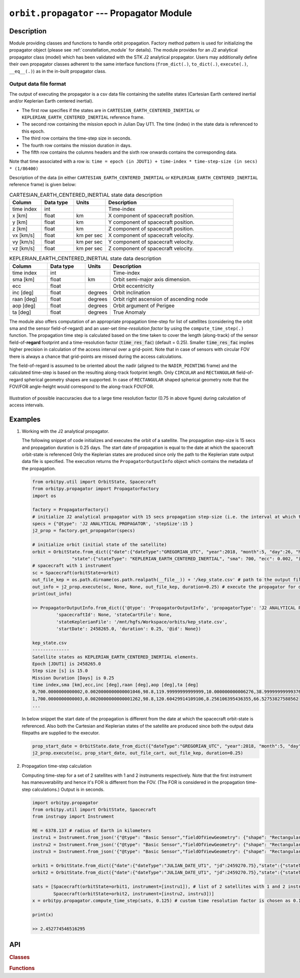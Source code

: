 .. _propagator_module:

``orbit.propagator`` --- Propagator Module
===========================================

Description
^^^^^^^^^^^^^

Module providing classes and functions to handle orbit propagation. Factory method pattern is used for initializing the propagator 
object (please see :ref:`constellation_module` for details). The module provides for an J2 analytical propagator class (model) 
which has been validated with the STK J2 analytical propagator. Users may additionally define their own propagator classes
adherent to the same interface functions (``from_dict(.)``, ``to_dict(.)``, ``execute(.)``, ``__eq__(.)``) as in the in-built propagator class.

Output data file format
-------------------------

The output of executing the propagator is a csv data file containing the satellite states (Cartesian Earth centered inertial and/or Keplerian Earth centered inertial).

*  The first row specifies if the states are in ``CARTESIAN_EARTH_CENTERED_INERTIAL`` or ``KEPLERIAN_EARTH_CENTERED_INERTIAL`` reference frame.
*  The second row containing the mission epoch in Julian Day UT1. The time (index) in the state data is referenced to this epoch.
*  The third row contains the time-step size in seconds. 
*  The fourth row contains the mission duration in days.
*  The fifth row contains the columns headers and the sixth row onwards contains the corresponding data. 

Note that time associated with a row is:  ``time = epoch (in JDUT1) + time-index * time-step-size (in secs) * (1/86400)`` 

Description of the data (in either ``CARTESIAN_EARTH_CENTERED_INERTIAL`` or ``KEPLERIAN_EARTH_CENTERED_INERTIAL`` reference frame) is given below:

.. csv-table:: CARTESIAN_EARTH_CENTERED_INERTIAL state data description
   :header: Column, Data type, Units, Description
   :widths: 10,10,10,40

   time index, int, , Time-index
   x [km], float, km, X component of spacecraft position.
   y [km], float, km, Y component of spacecraft position.
   z [km], float, km, Z component of spacecraft position.
   vx [km/s], float, km per sec, X component of spacecraft velocity.
   vy [km/s], float, km per sec, Y component of spacecraft velocity.
   vz [km/s], float, km per sec, Z component of spacecraft velocity.

.. csv-table:: KEPLERIAN_EARTH_CENTERED_INERTIAL state data description
   :header: Column, Data type, Units, Description
   :widths: 10,10,5,40

   time index, int, , Time-index
   sma [km], float, km, Orbit semi-major axis dimension.
   ecc, float, , Orbit eccentricity
   inc [deg], float, degrees, Orbit inclination
   raan [deg], float, degrees, Orbit right ascension of ascending node
   aop [deg], float, degrees, Orbit argument of Perigee
   ta [deg], float, degrees, True Anomaly

The module also offers computation of an appropriate propagation time-step for list of satellites (considering the orbit sma and the sensor field-of-regard)
and an user-set *time-resolution factor* by using the ``compute_time_step(.)`` function. The propagation time step is calculated based on the time taken 
to cover the length (along-track) of the sensor field-of-**regard** footprint and a time-resolution factor (:code:`time_res_fac`) (default = 0.25). 
Smaller :code:`time_res_fac` implies higher precision in calculation of the access interval over a grid-point. 
Note that in case of sensors with circular FOV there is always a chance that grid-points are missed during the access calculations.

The field-of-regard is assumed to be oriented about the nadir (aligned to the ``NADIR_POINTING`` frame) and the calculated time-step is based on the 
resulting along-track footprint length. Only ``CIRCULAR`` and ``RECTANGULAR`` field-of-regard spherical geometry shapes are supported. In case of ``RECTANGULAR``
shaped spherical geometry note that the FOV/FOR angle-height would correspond to the along-track FOV/FOR.

.. figure:: time_step_illus.png
   :scale: 75 %
   :align: center

   Illustration of possible inaccuracies due to a large time resolution factor (0.75 in above figure) during calculation of access intervals.   

.. todo:: Add additional propagator models (SGP4, etc) and also provide support to read-in propagated data from GMAT, STK.

Examples
^^^^^^^^^

1. Working with the J2 analytical propagator.

   The following snippet of code initializes and executes the orbit of a satellite. The propagation step-size
   is 15 secs and propagation duration is 0.25 days. The start date of propagation is equal to the date at which the spacecraft orbit-state is referenced
   Only the Keplerian states are produced since only the path to the Keplerian state output data file is specified. 
   The execution returns the ``PropagatorOutputInfo`` object which contains the metadata of the propagation.

   .. code-block:: python

         from orbitpy.util import OrbitState, Spacecraft
         from orbitpy.propagator import PropagatorFactory
         import os
         
         factory = PropagatorFactory()
         # initialize J2 analytical propagator with 15 secs propagation step-size (i.e. the interval at which the satellite states are produced) 
         specs = {"@type": 'J2 ANALYTICAL PROPAGATOR', 'stepSize':15 } 
         j2_prop = factory.get_propagator(specs)
         
         # initialize orbit (initial state of the satellite)
         orbit = OrbitState.from_dict({"date":{"dateType":"GREGORIAN_UTC", "year":2018, "month":5, "day":26, "hour":12, "minute":0, "second":0}, 
                        "state":{"stateType": "KEPLERIAN_EARTH_CENTERED_INERTIAL", "sma": 700, "ecc": 0.002, "inc": 98.8, "raan": 120, "aop": 10, "ta": 39} })
         # spacecraft with 1 instrument
         sc = Spacecraft(orbitState=orbit)
         out_file_kep = os.path.dirname(os.path.realpath(__file__)) + '/kep_state.csv' # path to the output file containing the Keplerian states
         out_info = j2_prop.execute(sc, None, None, out_file_kep, duration=0.25) # execute the propagator for duration of 0.25 days 
         print(out_info)
   
         >> PropagatorOutputInfo.from_dict({'@type': 'PropagatorOutputInfo', 'propagatorType': 'J2 ANALYTICAL PROPAGATOR', 
                  'spacecraftId': None, 'stateCartFile': None, 
                  'stateKeplerianFile': '/mnt/hgfs/Workspace/orbits/kep_state.csv', 
                  'startDate': 2458265.0, 'duration': 0.25, '@id': None})

         kep_state.csv
         --------------
         Satellite states as KEPLERIAN_EARTH_CENTERED_INERTIAL elements.
         Epoch [JDUT1] is 2458265.0
         Step size [s] is 15.0
         Mission Duration [Days] is 0.25
         time index,sma [km],ecc,inc [deg],raan [deg],aop [deg],ta [deg]
         0,700.0000000000002,0.0020000000000001046,98.8,119.99999999999999,10.000000000006276,38.99999999999376
         1,700.0000000000003,0.0020000000000001262,98.8,120.60429914109106,8.256106395436355,66.52753827588562
         ...
   
   In below snippet the start date of the propagation is different from the date at which the spacecraft orbit-state is referenced. 
   Also both the Cartesian and Keplerian states of the satellite are produced since both the output data filepaths are supplied to the executor.

   .. code-block:: python

         prop_start_date = OrbitState.date_from_dict({"dateType":"GREGORIAN_UTC", "year":2018, "month":5, "day":27, "hour":12, "minute":0, "second":0})
         j2_prop.execute(sc, prop_start_date, out_file_cart, out_file_kep, duration=0.25)

2. Propagation time-step calculation

   Computing time-step for a set of 2 satellites with 1 and 2 instruments respectively. Note that the first instrument has maneuverability
   and hence it's FOR is different from the FOV. (The FOR is considered in the propagation time-step calculations.)
   Output is in seconds.

   .. code-block:: python
         
      import orbitpy.propagator 
      from orbitpy.util import OrbitState, Spacecraft
      from instrupy import Instrument
      
      RE = 6378.137 # radius of Earth in kilometers
      instru1 = Instrument.from_json('{"@type": "Basic Sensor","fieldOfViewGeometry": {"shape": "Rectangular", "angleHeight": 10, "angleWidth": 5}, "maneuver":{"maneuverType": "CIRCULAR", "diameter":10}}')
      instru2 = Instrument.from_json('{"@type": "Basic Sensor","fieldOfViewGeometry": {"shape": "Rectangular", "angleHeight": 10, "angleWidth": 5}}')
      instru3 = Instrument.from_json('{"@type": "Basic Sensor","fieldOfViewGeometry": {"shape": "Rectangular", "angleHeight": 10, "angleWidth": 15}}')
      
      orbit1 = OrbitState.from_dict({"date":{"dateType":"JULIAN_DATE_UT1", "jd":2459270.75},"state":{"stateType": "KEPLERIAN_EARTH_CENTERED_INERTIAL", "sma": RE+700, "ecc": 0.001, "inc": 0, "raan": 0, "aop": 0, "ta": 0}})
      orbit2 = OrbitState.from_dict({"date":{"dateType":"JULIAN_DATE_UT1", "jd":2459270.75},"state":{"stateType": "KEPLERIAN_EARTH_CENTERED_INERTIAL", "sma": RE+750, "ecc": 0.001, "inc": 30, "raan": 0, "aop": 0, "ta": 0}})
      
      sats = [Spacecraft(orbitState=orbit1, instrument=[instru1]), # list of 2 satellites with 1 and 2 instruments respectively
              Spacecraft(orbitState=orbit2, instrument=[instru2, instru3])]
      x = orbitpy.propagator.compute_time_step(sats, 0.125) # custom time resolution factor is chosen as 0.125
      
      print(x)
      
      >> 2.452774546516295
   
API
^^^^^

.. rubric:: Classes

.. autosummary::
   :nosignatures:
   :toctree: generated/
   :template: classes_template.rst
   :recursive:

   orbitpy.propagator.PropagatorFactory
   orbitpy.propagator.J2AnalyticalPropagator
   orbitpy.propagator.PropagatorOutputInfo

.. rubric:: Functions

.. autosummary::
   :nosignatures:
   :toctree: generated/
   :template: functions_template.rst
   :recursive:

   orbitpy.propagator.compute_time_step